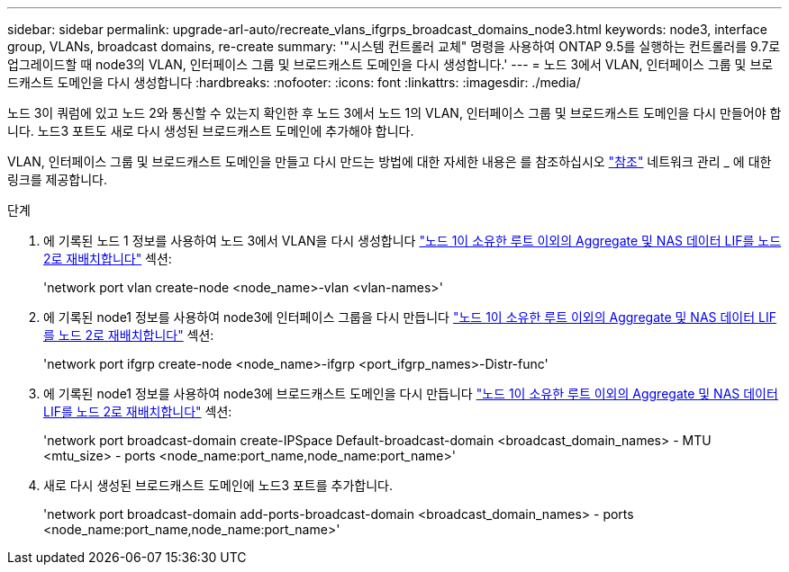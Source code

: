 ---
sidebar: sidebar 
permalink: upgrade-arl-auto/recreate_vlans_ifgrps_broadcast_domains_node3.html 
keywords: node3, interface group, VLANs, broadcast domains, re-create 
summary: '"시스템 컨트롤러 교체" 명령을 사용하여 ONTAP 9.5를 실행하는 컨트롤러를 9.7로 업그레이드할 때 node3의 VLAN, 인터페이스 그룹 및 브로드캐스트 도메인을 다시 생성합니다.' 
---
= 노드 3에서 VLAN, 인터페이스 그룹 및 브로드캐스트 도메인을 다시 생성합니다
:hardbreaks:
:nofooter: 
:icons: font
:linkattrs: 
:imagesdir: ./media/


[role="lead"]
노드 3이 쿼럼에 있고 노드 2와 통신할 수 있는지 확인한 후 노드 3에서 노드 1의 VLAN, 인터페이스 그룹 및 브로드캐스트 도메인을 다시 만들어야 합니다. 노드3 포트도 새로 다시 생성된 브로드캐스트 도메인에 추가해야 합니다.

VLAN, 인터페이스 그룹 및 브로드캐스트 도메인을 만들고 다시 만드는 방법에 대한 자세한 내용은 를 참조하십시오 link:other_references.html["참조"] 네트워크 관리 _ 에 대한 링크를 제공합니다.

.단계
. 에 기록된 노드 1 정보를 사용하여 노드 3에서 VLAN을 다시 생성합니다 link:relocate_non_root_aggr_and_nas_data_lifs_node1_node2.html["노드 1이 소유한 루트 이외의 Aggregate 및 NAS 데이터 LIF를 노드 2로 재배치합니다"] 섹션:
+
'network port vlan create-node <node_name>-vlan <vlan-names>'

. 에 기록된 node1 정보를 사용하여 node3에 인터페이스 그룹을 다시 만듭니다 link:relocate_non_root_aggr_and_nas_data_lifs_node1_node2.html["노드 1이 소유한 루트 이외의 Aggregate 및 NAS 데이터 LIF를 노드 2로 재배치합니다"] 섹션:
+
'network port ifgrp create-node <node_name>-ifgrp <port_ifgrp_names>-Distr-func'

. 에 기록된 node1 정보를 사용하여 node3에 브로드캐스트 도메인을 다시 만듭니다 link:relocate_non_root_aggr_and_nas_data_lifs_node1_node2.html["노드 1이 소유한 루트 이외의 Aggregate 및 NAS 데이터 LIF를 노드 2로 재배치합니다"] 섹션:
+
'network port broadcast-domain create-IPSpace Default-broadcast-domain <broadcast_domain_names> - MTU <mtu_size> - ports <node_name:port_name,node_name:port_name>'

. 새로 다시 생성된 브로드캐스트 도메인에 노드3 포트를 추가합니다.
+
'network port broadcast-domain add-ports-broadcast-domain <broadcast_domain_names> - ports <node_name:port_name,node_name:port_name>'


